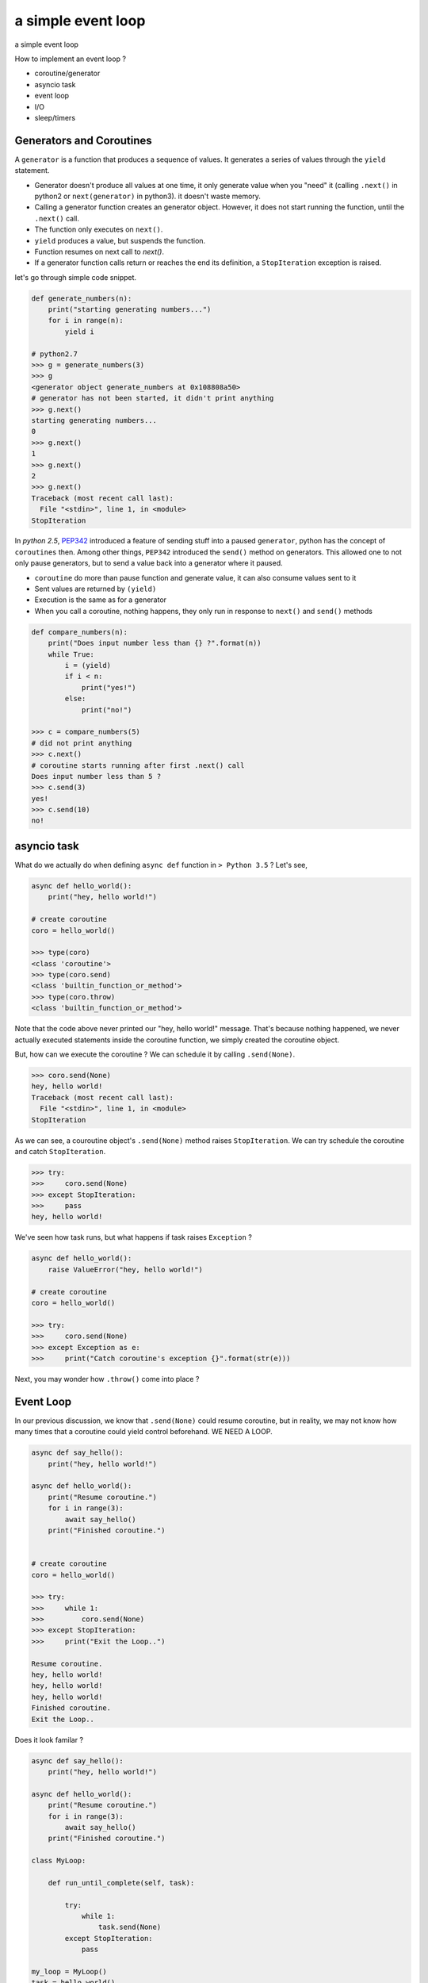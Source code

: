 a simple event loop
===================

a simple event loop

How to implement an event loop ?

- coroutine/generator
- asyncio task
- event loop
- I/O
- sleep/timers


-------------------------
Generators and Coroutines
-------------------------

A ``generator`` is a function that produces a sequence of values. It generates a series of values through the ``yield`` statement.

- Generator doesn't produce all values at one time, it only generate value when you "need" it (calling ``.next()`` in python2 or ``next(generator)`` in python3). it doesn't waste memory.
- Calling a generator function creates an generator object. However, it does not start running the function, until the ``.next()`` call.
- The function only executes on ``next()``.
- ``yield`` produces a value, but suspends the function.
- Function resumes on next call to `next()`.
- If a generator function calls return or reaches the end its definition, a ``StopIteration`` exception is raised.

let's go through simple code snippet.

.. code-block:: python

    def generate_numbers(n):
        print("starting generating numbers...")
        for i in range(n):
            yield i

    # python2.7
    >>> g = generate_numbers(3)
    >>> g
    <generator object generate_numbers at 0x108808a50>
    # generator has not been started, it didn't print anything
    >>> g.next()
    starting generating numbers...
    0
    >>> g.next()
    1
    >>> g.next()
    2
    >>> g.next()
    Traceback (most recent call last):
      File "<stdin>", line 1, in <module>
    StopIteration


In `python 2.5`, `PEP342 <https://www.python.org/dev/peps/pep-0342/>`_ introduced a feature of sending stuff into a paused ``generator``, python has the concept of ``coroutines`` then. Among other things, ``PEP342`` introduced the ``send()`` method on generators. This allowed one to not only pause generators, but to send a value back into a generator where it paused.

- ``coroutine`` do more than pause function and generate value, it can also consume values sent to it
- Sent values are returned by ``(yield)``
- Execution is the same as for a generator
- When you call a coroutine, nothing happens, they only run in response to ``next()`` and ``send()`` methods

.. code-block:: python

    def compare_numbers(n):
        print("Does input number less than {} ?".format(n))
        while True:
            i = (yield)
            if i < n:
                print("yes!")
            else:
                print("no!")

    >>> c = compare_numbers(5)
    # did not print anything
    >>> c.next()
    # coroutine starts running after first .next() call
    Does input number less than 5 ?
    >>> c.send(3)
    yes!
    >>> c.send(10)
    no!

------------
asyncio task
------------

What do we actually do when defining ``async def`` function in ``> Python 3.5`` ? Let's see,

.. code-block:: python

    async def hello_world():
        print("hey, hello world!")

    # create coroutine
    coro = hello_world()

    >>> type(coro)
    <class 'coroutine'>
    >>> type(coro.send)
    <class 'builtin_function_or_method'>
    >>> type(coro.throw)
    <class 'builtin_function_or_method'>

Note that the code above never printed our "hey, hello world!" message. That's because nothing happened, we never actually executed statements inside the coroutine function, we simply created the coroutine object.


But, how can we execute the coroutine ? We can schedule it by calling ``.send(None)``.

.. code-block:: python

    >>> coro.send(None)
    hey, hello world!
    Traceback (most recent call last):
      File "<stdin>", line 1, in <module>
    StopIteration


As we can see, a couroutine object's ``.send(None)`` method raises ``StopIteration``. We can try schedule the coroutine and catch
``StopIteration``.

.. code-block:: python

    >>> try:
    >>>     coro.send(None)
    >>> except StopIteration:
    >>>     pass
    hey, hello world!


We've seen how task runs, but what happens if task raises ``Exception`` ?

.. code-block:: python

    async def hello_world():
        raise ValueError("hey, hello world!")

    # create coroutine
    coro = hello_world()

    >>> try:
    >>>     coro.send(None)
    >>> except Exception as e:
    >>>     print("Catch coroutine's exception {}".format(str(e)))


Next, you may wonder how ``.throw()`` come into place ?


----------
Event Loop
----------

In our previous discussion, we know that ``.send(None)`` could resume coroutine, but in reality, we may not know how many times that
a coroutine could yield control beforehand. WE NEED A LOOP.


.. code-block:: python

    async def say_hello():
        print("hey, hello world!")

    async def hello_world():
        print("Resume coroutine.")
        for i in range(3):
            await say_hello()
        print("Finished coroutine.")


    # create coroutine
    coro = hello_world()

    >>> try:
    >>>     while 1:
    >>>         coro.send(None)
    >>> except StopIteration:
    >>>     print("Exit the Loop..")

    Resume coroutine.
    hey, hello world!
    hey, hello world!
    hey, hello world!
    Finished coroutine.
    Exit the Loop..


Does it look familar ?

.. code-block:: python

    async def say_hello():
        print("hey, hello world!")

    async def hello_world():
        print("Resume coroutine.")
        for i in range(3):
            await say_hello()
        print("Finished coroutine.")

    class MyLoop:

        def run_until_complete(self, task):

            try:
                while 1:
                    task.send(None)
            except StopIteration:
                pass

    my_loop = MyLoop()
    task = hello_world()
    my_loop.run_until_complete()

    import asyncio
    loop = asyncio.get_event_loop()
    task = hello_world()
    loop.run_until_complete(task)

    # console logs
    $ python3 examples/simple_event_loop.py
    Resume coroutine.
    hey, hello world!
    hey, hello world!
    hey, hello world!
    Finished coroutine.
    Resume coroutine.
    hey, hello world!
    hey, hello world!
    hey, hello world!
    Finished coroutine.

Oh, we've just implemented a simple event loop!


------------
Handling I/O
------------


----------------
sleep and timers
----------------
